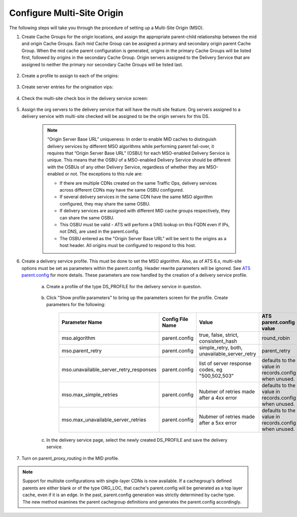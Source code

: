 ..
..
.. Licensed under the Apache License, Version 2.0 (the "License");
.. you may not use this file except in compliance with the License.
.. You may obtain a copy of the License at
..
..     http://www.apache.org/licenses/LICENSE-2.0
..
.. Unless required by applicable law or agreed to in writing, software
.. distributed under the License is distributed on an "AS IS" BASIS,
.. WITHOUT WARRANTIES OR CONDITIONS OF ANY KIND, either express or implied.
.. See the License for the specific language governing permissions and
.. limitations under the License.
..

.. _multi-site-origin-qht:

***************************
Configure Multi-Site Origin
***************************

The following steps will take you through the procedure of setting up a Multi-Site Origin (MSO).

#. Create Cache Groups for the origin locations, and assign the appropriate parent-child relationship between the mid and origin Cache Groups. Each mid Cache Group can be assigned a primary and secondary origin parent Cache Group. When the mid cache parent configuration is generated, origins in the primary Cache Groups will be listed first, followed by origins in the secondary Cache Group. Origin servers assigned to the Delivery Service that are assigned to neither the primary nor secondary Cache Groups will be listed last.

	.. figure:: multi_site/00.png
		:scale: 100%
		:align: center

#. Create a profile to assign to each of the origins:

	.. figure:: multi_site/01.png
		:scale: 100%
		:align: center

#. Create server entries for the origination vips:

	.. figure:: multi_site/02.png
		:scale: 100%
		:align: center

#. Check the multi-site check box in the delivery service screen:

	.. figure:: multi_site/mso-enable.png
		:scale: 100%
		:align: center

#. Assign the org servers to the delivery service that will have the multi site feature. Org servers assigned to a delivery service with multi-site checked will be assigned to be the origin servers for this DS.

	.. figure:: multi_site/03.png
		:scale: 100%
		:align: center

	.. Note:: “Origin Server Base URL” uniqueness: In order to enable MID caches to distinguish delivery services by different MSO algorithms while performing parent fail-over, it requires that “Origin Server Base URL” (OSBU) for each MSO-enabled Delivery Service is unique. This means that the OSBU of a MSO-enabled Delivery Service should be different with the OSBUs of any other Delivery Service, regardless of whether they are MSO-enabled or not. The exceptions to this rule are:

		- If there are multiple CDNs created on the same Traffic Ops, delivery services across different CDNs may have the same OSBU configured.
		- If several delivery services in the same CDN have the same MSO algorithm configured, they may share the same OSBU.
		- If delivery services are assigned with different MID cache groups respectively, they can share the same OSBU.
		- This OSBU must be valid - ATS will perform a DNS lookup on this FQDN even if IPs, not DNS, are used in the parent.config.
		- The OSBU entered as the "Origin Server Base URL" will be sent to the origins as a host header. All origins must be configured to respond to this host.

#. Create a delivery service profile. This must be done to set the MSO algorithm. Also, as of ATS 6.x, multi-site options must be set as parameters within the parent.config. Header rewrite parameters will be ignored. See `ATS parent.config <https://docs.trafficserver.apache.org/en/6.2.x/admin-guide/files/parent.config.en.html>`_ for more details. These parameters are now handled by the creation of a delivery service profile.

	a) Create a profile of the type DS_PROFILE for the delivery service in question.

		.. figure:: multi_site/ds_profile.png
			:scale: 50%
			:align: center

	#) Click "Show profile parameters" to bring up the parameters screen for the profile. Create parameters for the following:

		+----------------------------------------+------------------+--------------------------+-------------------------+
		| Parameter Name                         | Config File Name | Value                    | ATS parent.config value |
		+========================================+==================+==========================+=========================+
		| mso.algorithm                          | parent.config    | true, false, strict,     | round_robin             |
		|                                        |                  | consistent_hash          |                         |
		+----------------------------------------+------------------+--------------------------+-------------------------+
		| mso.parent_retry                       | parent.config    | simple_retry, both,      | parent_retry            |
		|                                        |                  | unavailable_server_retry |                         |
		+----------------------------------------+------------------+--------------------------+-------------------------+
		| mso.unavailable_server_retry_responses | parent.config    | list of server response  | defaults to the value   |
		|                                        |                  | codes, eg "500,502,503"  | in records.config       |
		|                                        |                  |                          | when unused.            |
		+----------------------------------------+------------------+--------------------------+-------------------------+
		| mso.max_simple_retries                 | parent.config    | Nubmer of retries made   | defaults to the value   |
		|                                        |                  | after a 4xx error        | in records.config       |
		|                                        |                  |                          | when unused.            |
		+----------------------------------------+------------------+--------------------------+-------------------------+
		| mso.max_unavailable_server_retries     | parent.config    | Nubmer of retries made   | defaults to the value   |
		|                                        |                  | after a 5xx error        | in records.config       |
		|                                        |                  |                          | when unused.            |
		+----------------------------------------+------------------+--------------------------+-------------------------+


		.. figure:: multi_site/ds_profile_parameters.png
			:scale: 100%
			:align: center

	#) In the delivery service page, select the newly created DS_PROFILE and save the delivery service.

#. Turn on parent_proxy_routing in the MID profile.

.. Note:: Support for multisite configurations with single-layer CDNs is now available.  If a cachegroup's defined parents are either blank or of the type ORG_LOC, that cache's parent.config will be generated as a top layer cache, even if it is an edge.  In the past, parent.config generation was strictly determined by cache type. The new method examines the parent cachegroup definitions and generates the parent.config accordingly.

